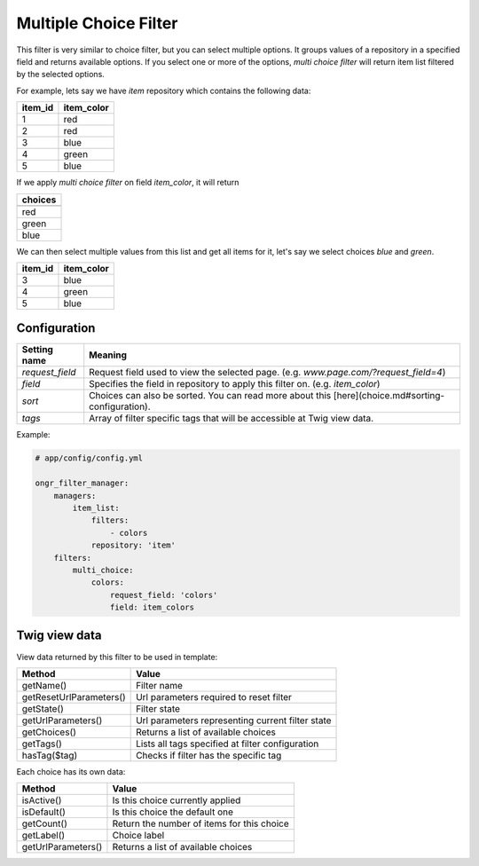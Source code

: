 Multiple Choice Filter
======================

This filter is very similar to choice filter, but you can select multiple options.
It groups values of a repository in a specified field and returns available options.
If you select one or more of the options, *multi choice filter* will return item list filtered by the selected options.

For example, lets say we have `item` repository which contains the following data:

+---------+------------+
| item_id | item_color |
+=========+============+
| 1       | red        |
+---------+------------+
| 2       | red        |
+---------+------------+
| 3       | blue       |
+---------+------------+
| 4       | green      |
+---------+------------+
| 5       | blue       |
+---------+------------+

If we apply *multi choice filter* on field `item_color`, it will return


+-------------+
| choices     |
+=============+
+-------------+
| red         |
+-------------+
| green       |
+-------------+
| blue        |
+-------------+

We can then select multiple values from this list and get all items for it, let's say we select choices `blue` and `green`.

+---------+------------+
| item_id | item_color |
+=========+============+
| 3       | blue       |
+---------+------------+
| 4       | green      |
+---------+------------+
| 5       | blue       |
+---------+------------+

Configuration
-------------

+------------------------+--------------------------------------------------------------------------------------------------+
| Setting name           | Meaning                                                                                          |
+========================+==================================================================================================+
| `request_field`        | Request field used to view the selected page. (e.g. `www.page.com/?request_field=4`)             |
+------------------------+--------------------------------------------------------------------------------------------------+
| `field`                | Specifies the field in repository to apply this filter on. (e.g. `item_color`)                   |
+------------------------+--------------------------------------------------------------------------------------------------+
| `sort`                 | Choices can also be sorted. You can read more about this [here](choice.md#sorting-configuration).|
+------------------------+--------------------------------------------------------------------------------------------------+
| `tags`                 | Array of filter specific tags that will be accessible at Twig view data.                         |
+------------------------+--------------------------------------------------------------------------------------------------+

Example:

.. code-block:: yaml

    # app/config/config.yml
    
    ongr_filter_manager:
        managers:
            item_list:
                filters:
                    - colors
                repository: 'item'
        filters:
            multi_choice:
                colors:
                    request_field: 'colors'
                    field: item_colors

..

Twig view data
--------------

View data returned by this filter to be used in template:

+-------------------------+--------------------------------------------------+
| Method                  | Value                                            |
+=========================+==================================================+
| getName()               | Filter name                                      |
+-------------------------+--------------------------------------------------+
| getResetUrlParameters() | Url parameters required to reset filter          |
+-------------------------+--------------------------------------------------+
| getState()              | Filter state                                     |
+-------------------------+--------------------------------------------------+
| getUrlParameters()      | Url parameters representing current filter state |
+-------------------------+--------------------------------------------------+
| getChoices()            | Returns a list of available choices              |
+-------------------------+--------------------------------------------------+
| getTags()               | Lists all tags specified at filter configuration |
+-------------------------+--------------------------------------------------+
| hasTag($tag)            | Checks if filter has the specific tag            |
+-------------------------+--------------------------------------------------+

Each choice has its own data:

+--------------------+--------------------------------------------+
| Method             | Value                                      |
+====================+============================================+
| isActive()         | Is this choice currently applied           |
+--------------------+--------------------------------------------+
| isDefault()        | Is this choice the default one             |
+--------------------+--------------------------------------------+
| getCount()         | Return the number of items for this choice |
+--------------------+--------------------------------------------+
| getLabel()         | Choice label                               |
+--------------------+--------------------------------------------+
| getUrlParameters() | Returns a list of available choices        |
+--------------------+--------------------------------------------+
